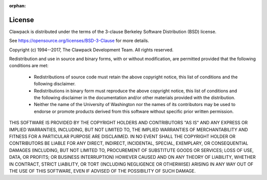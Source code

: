 :orphan:

.. _license:

License
-------

Clawpack is distributed under the terms of the 3-clause
Berkeley Software Distribution (BSD) license.  

See https://opensource.org/licenses/BSD-3-Clause
for more details.

Copyright (c) 1994--2017, The Clawpack Development Team.
All rights reserved.

Redistribution and use in source and binary forms, with or without
modification, are permitted provided that the following conditions are met:

 *   Redistributions of source code must retain the above copyright notice,
     this list of conditions and the following disclaimer.

 *   Redistributions in binary form must reproduce the above copyright
     notice, this list of conditions and the following disclaimer in the
     documentation and/or other materials provided with the distribution.

 *   Neither the name of the University of Washington nor the names of its
     contributors may be used to endorse or promote products derived from
     this software without specific prior written permission.

THIS SOFTWARE IS PROVIDED BY THE COPYRIGHT HOLDERS AND CONTRIBUTORS "AS IS"
AND ANY EXPRESS OR IMPLIED WARRANTIES, INCLUDING, BUT NOT LIMITED TO, THE
IMPLIED WARRANTIES OF MERCHANTABILITY AND FITNESS FOR A PARTICULAR PURPOSE
ARE DISCLAIMED. IN NO EVENT SHALL THE COPYRIGHT HOLDER OR CONTRIBUTORS BE
LIABLE FOR ANY DIRECT, INDIRECT, INCIDENTAL, SPECIAL, EXEMPLARY, OR
CONSEQUENTIAL DAMAGES (INCLUDING, BUT NOT LIMITED TO, PROCUREMENT OF
SUBSTITUTE GOODS OR SERVICES; LOSS OF USE, DATA, OR PROFITS; OR BUSINESS
INTERRUPTION) HOWEVER CAUSED AND ON ANY THEORY OF LIABILITY, WHETHER IN
CONTRACT, STRICT LIABILITY, OR TORT (INCLUDING NEGLIGENCE OR OTHERWISE)
ARISING IN ANY WAY OUT OF THE USE OF THIS SOFTWARE, EVEN IF ADVISED OF THE
POSSIBILITY OF SUCH DAMAGE.
